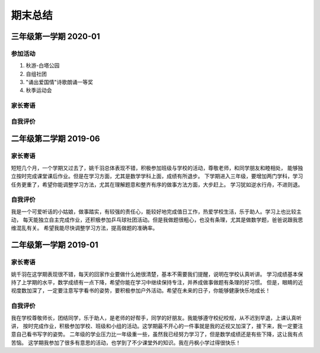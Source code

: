 期末总结
#####################

三年级第一学期 2020-01
=============================

参加活动
^^^^^^^^^^^^^^^
1) 秋游-白塔公园
#) 自组社团
#) "诵出爱国情"诗歌朗诵一等奖
#) 秋季运动会


家长寄语
^^^^^^^^^^^^^^^^^^

自我评价
^^^^^^^^^^^^^^^^^^^

二年级第二学期 2019-06
=============================

家长寄语
^^^^^^^^^^^^^^^^^^
短短几个月，一个学期又过去了，姚千羽总体表现不错，积极参加班级与学校的活动，尊敬老师，和同学朋友和睦相处，
能够独立按时完成课堂课后作业。但是在学习方面，尤其是数学学科上面，成绩有所退步。
下学期进入三年级，要增加两门学科，学习任务更重了，希望你能调整学习方法，尤其在理解题意和整齐有序的做事方法方面，大步赶上。
学习犹如逆水行舟，不进则退。

自我评价
^^^^^^^^^^^^^^^^^^^
我是一个可爱听话的小姑娘，做事踏实，有较强的责任心，能较好地完成值日工作，热爱学校生活，乐于助人。学习上也比较主动，
每天能独立自主完成作业，还积极参加乒乓球社团活动。但是我做题很粗心，也没有条理，尤其是做数学题，爸爸说跟我思维混乱有关。
希望我能尽快调整学习方法，提高做题的准确率。


二年级第一学期 2019-01
==============================

家长寄语
^^^^^^^^^^^^^^^^^
姚千羽在这学期表现很不错，每天的回家作业要做什么她很清楚，基本不需要我们提醒，说明在学校认真听讲。
学习成绩基本保持了上学期的水平，数学成绩有一点下降，希望你能在学习中继续保持专注，并养成做事做题有条理的好习惯。
但是，眼睛的近视度数加深了，一定要注意写字看书的姿势，要积极参加户外活动。希望在未来的日子，你能够健康快乐地成长！

自我评价
^^^^^^^^^^^^^^^^^^^^^^^^
我在学校尊敬师长，团结同学，乐于助人，是老师的好帮手，同学的好朋友。我能够遵守校纪校规，从不迟到早退，上课认真听讲，
按时完成作业，积极参加学校、班级和小组的活动。这学期最不开心的一件事就是我的近视又加深了，接下来，我一定要注意自己看书写字的姿势。
二年级的学业压力比一年级重一些，虽然我已经努力学习了，但是数学成绩还是有些下降，这让我有点苦恼。
这学期我参加了很多有意思的活动，也学到了不少课堂外的知识。我在丹枫小学过得很快乐！


